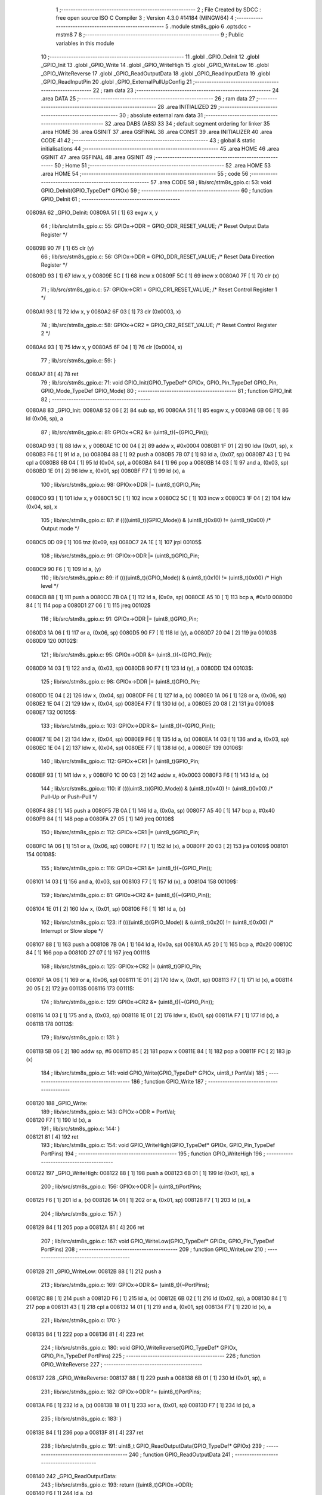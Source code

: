                                       1 ;--------------------------------------------------------
                                      2 ; File Created by SDCC : free open source ISO C Compiler 
                                      3 ; Version 4.3.0 #14184 (MINGW64)
                                      4 ;--------------------------------------------------------
                                      5 	.module stm8s_gpio
                                      6 	.optsdcc -mstm8
                                      7 	
                                      8 ;--------------------------------------------------------
                                      9 ; Public variables in this module
                                     10 ;--------------------------------------------------------
                                     11 	.globl _GPIO_DeInit
                                     12 	.globl _GPIO_Init
                                     13 	.globl _GPIO_Write
                                     14 	.globl _GPIO_WriteHigh
                                     15 	.globl _GPIO_WriteLow
                                     16 	.globl _GPIO_WriteReverse
                                     17 	.globl _GPIO_ReadOutputData
                                     18 	.globl _GPIO_ReadInputData
                                     19 	.globl _GPIO_ReadInputPin
                                     20 	.globl _GPIO_ExternalPullUpConfig
                                     21 ;--------------------------------------------------------
                                     22 ; ram data
                                     23 ;--------------------------------------------------------
                                     24 	.area DATA
                                     25 ;--------------------------------------------------------
                                     26 ; ram data
                                     27 ;--------------------------------------------------------
                                     28 	.area INITIALIZED
                                     29 ;--------------------------------------------------------
                                     30 ; absolute external ram data
                                     31 ;--------------------------------------------------------
                                     32 	.area DABS (ABS)
                                     33 
                                     34 ; default segment ordering for linker
                                     35 	.area HOME
                                     36 	.area GSINIT
                                     37 	.area GSFINAL
                                     38 	.area CONST
                                     39 	.area INITIALIZER
                                     40 	.area CODE
                                     41 
                                     42 ;--------------------------------------------------------
                                     43 ; global & static initialisations
                                     44 ;--------------------------------------------------------
                                     45 	.area HOME
                                     46 	.area GSINIT
                                     47 	.area GSFINAL
                                     48 	.area GSINIT
                                     49 ;--------------------------------------------------------
                                     50 ; Home
                                     51 ;--------------------------------------------------------
                                     52 	.area HOME
                                     53 	.area HOME
                                     54 ;--------------------------------------------------------
                                     55 ; code
                                     56 ;--------------------------------------------------------
                                     57 	.area CODE
                                     58 ;	lib/src/stm8s_gpio.c: 53: void GPIO_DeInit(GPIO_TypeDef* GPIOx)
                                     59 ;	-----------------------------------------
                                     60 ;	 function GPIO_DeInit
                                     61 ;	-----------------------------------------
      00809A                         62 _GPIO_DeInit:
      00809A 51               [ 1]   63 	exgw	x, y
                                     64 ;	lib/src/stm8s_gpio.c: 55: GPIOx->ODR = GPIO_ODR_RESET_VALUE; /* Reset Output Data Register */
      00809B 90 7F            [ 1]   65 	clr	(y)
                                     66 ;	lib/src/stm8s_gpio.c: 56: GPIOx->DDR = GPIO_DDR_RESET_VALUE; /* Reset Data Direction Register */
      00809D 93               [ 1]   67 	ldw	x, y
      00809E 5C               [ 1]   68 	incw	x
      00809F 5C               [ 1]   69 	incw	x
      0080A0 7F               [ 1]   70 	clr	(x)
                                     71 ;	lib/src/stm8s_gpio.c: 57: GPIOx->CR1 = GPIO_CR1_RESET_VALUE; /* Reset Control Register 1 */
      0080A1 93               [ 1]   72 	ldw	x, y
      0080A2 6F 03            [ 1]   73 	clr	(0x0003, x)
                                     74 ;	lib/src/stm8s_gpio.c: 58: GPIOx->CR2 = GPIO_CR2_RESET_VALUE; /* Reset Control Register 2 */
      0080A4 93               [ 1]   75 	ldw	x, y
      0080A5 6F 04            [ 1]   76 	clr	(0x0004, x)
                                     77 ;	lib/src/stm8s_gpio.c: 59: }
      0080A7 81               [ 4]   78 	ret
                                     79 ;	lib/src/stm8s_gpio.c: 71: void GPIO_Init(GPIO_TypeDef* GPIOx, GPIO_Pin_TypeDef GPIO_Pin, GPIO_Mode_TypeDef GPIO_Mode)
                                     80 ;	-----------------------------------------
                                     81 ;	 function GPIO_Init
                                     82 ;	-----------------------------------------
      0080A8                         83 _GPIO_Init:
      0080A8 52 06            [ 2]   84 	sub	sp, #6
      0080AA 51               [ 1]   85 	exgw	x, y
      0080AB 6B 06            [ 1]   86 	ld	(0x06, sp), a
                                     87 ;	lib/src/stm8s_gpio.c: 81: GPIOx->CR2 &= (uint8_t)(~(GPIO_Pin));
      0080AD 93               [ 1]   88 	ldw	x, y
      0080AE 1C 00 04         [ 2]   89 	addw	x, #0x0004
      0080B1 1F 01            [ 2]   90 	ldw	(0x01, sp), x
      0080B3 F6               [ 1]   91 	ld	a, (x)
      0080B4 88               [ 1]   92 	push	a
      0080B5 7B 07            [ 1]   93 	ld	a, (0x07, sp)
      0080B7 43               [ 1]   94 	cpl	a
      0080B8 6B 04            [ 1]   95 	ld	(0x04, sp), a
      0080BA 84               [ 1]   96 	pop	a
      0080BB 14 03            [ 1]   97 	and	a, (0x03, sp)
      0080BD 1E 01            [ 2]   98 	ldw	x, (0x01, sp)
      0080BF F7               [ 1]   99 	ld	(x), a
                                    100 ;	lib/src/stm8s_gpio.c: 98: GPIOx->DDR |= (uint8_t)GPIO_Pin;
      0080C0 93               [ 1]  101 	ldw	x, y
      0080C1 5C               [ 1]  102 	incw	x
      0080C2 5C               [ 1]  103 	incw	x
      0080C3 1F 04            [ 2]  104 	ldw	(0x04, sp), x
                                    105 ;	lib/src/stm8s_gpio.c: 87: if ((((uint8_t)(GPIO_Mode)) & (uint8_t)0x80) != (uint8_t)0x00) /* Output mode */
      0080C5 0D 09            [ 1]  106 	tnz	(0x09, sp)
      0080C7 2A 1E            [ 1]  107 	jrpl	00105$
                                    108 ;	lib/src/stm8s_gpio.c: 91: GPIOx->ODR |= (uint8_t)GPIO_Pin;
      0080C9 90 F6            [ 1]  109 	ld	a, (y)
                                    110 ;	lib/src/stm8s_gpio.c: 89: if ((((uint8_t)(GPIO_Mode)) & (uint8_t)0x10) != (uint8_t)0x00) /* High level */
      0080CB 88               [ 1]  111 	push	a
      0080CC 7B 0A            [ 1]  112 	ld	a, (0x0a, sp)
      0080CE A5 10            [ 1]  113 	bcp	a, #0x10
      0080D0 84               [ 1]  114 	pop	a
      0080D1 27 06            [ 1]  115 	jreq	00102$
                                    116 ;	lib/src/stm8s_gpio.c: 91: GPIOx->ODR |= (uint8_t)GPIO_Pin;
      0080D3 1A 06            [ 1]  117 	or	a, (0x06, sp)
      0080D5 90 F7            [ 1]  118 	ld	(y), a
      0080D7 20 04            [ 2]  119 	jra	00103$
      0080D9                        120 00102$:
                                    121 ;	lib/src/stm8s_gpio.c: 95: GPIOx->ODR &= (uint8_t)(~(GPIO_Pin));
      0080D9 14 03            [ 1]  122 	and	a, (0x03, sp)
      0080DB 90 F7            [ 1]  123 	ld	(y), a
      0080DD                        124 00103$:
                                    125 ;	lib/src/stm8s_gpio.c: 98: GPIOx->DDR |= (uint8_t)GPIO_Pin;
      0080DD 1E 04            [ 2]  126 	ldw	x, (0x04, sp)
      0080DF F6               [ 1]  127 	ld	a, (x)
      0080E0 1A 06            [ 1]  128 	or	a, (0x06, sp)
      0080E2 1E 04            [ 2]  129 	ldw	x, (0x04, sp)
      0080E4 F7               [ 1]  130 	ld	(x), a
      0080E5 20 08            [ 2]  131 	jra	00106$
      0080E7                        132 00105$:
                                    133 ;	lib/src/stm8s_gpio.c: 103: GPIOx->DDR &= (uint8_t)(~(GPIO_Pin));
      0080E7 1E 04            [ 2]  134 	ldw	x, (0x04, sp)
      0080E9 F6               [ 1]  135 	ld	a, (x)
      0080EA 14 03            [ 1]  136 	and	a, (0x03, sp)
      0080EC 1E 04            [ 2]  137 	ldw	x, (0x04, sp)
      0080EE F7               [ 1]  138 	ld	(x), a
      0080EF                        139 00106$:
                                    140 ;	lib/src/stm8s_gpio.c: 112: GPIOx->CR1 |= (uint8_t)GPIO_Pin;
      0080EF 93               [ 1]  141 	ldw	x, y
      0080F0 1C 00 03         [ 2]  142 	addw	x, #0x0003
      0080F3 F6               [ 1]  143 	ld	a, (x)
                                    144 ;	lib/src/stm8s_gpio.c: 110: if ((((uint8_t)(GPIO_Mode)) & (uint8_t)0x40) != (uint8_t)0x00) /* Pull-Up or Push-Pull */
      0080F4 88               [ 1]  145 	push	a
      0080F5 7B 0A            [ 1]  146 	ld	a, (0x0a, sp)
      0080F7 A5 40            [ 1]  147 	bcp	a, #0x40
      0080F9 84               [ 1]  148 	pop	a
      0080FA 27 05            [ 1]  149 	jreq	00108$
                                    150 ;	lib/src/stm8s_gpio.c: 112: GPIOx->CR1 |= (uint8_t)GPIO_Pin;
      0080FC 1A 06            [ 1]  151 	or	a, (0x06, sp)
      0080FE F7               [ 1]  152 	ld	(x), a
      0080FF 20 03            [ 2]  153 	jra	00109$
      008101                        154 00108$:
                                    155 ;	lib/src/stm8s_gpio.c: 116: GPIOx->CR1 &= (uint8_t)(~(GPIO_Pin));
      008101 14 03            [ 1]  156 	and	a, (0x03, sp)
      008103 F7               [ 1]  157 	ld	(x), a
      008104                        158 00109$:
                                    159 ;	lib/src/stm8s_gpio.c: 81: GPIOx->CR2 &= (uint8_t)(~(GPIO_Pin));
      008104 1E 01            [ 2]  160 	ldw	x, (0x01, sp)
      008106 F6               [ 1]  161 	ld	a, (x)
                                    162 ;	lib/src/stm8s_gpio.c: 123: if ((((uint8_t)(GPIO_Mode)) & (uint8_t)0x20) != (uint8_t)0x00) /* Interrupt or Slow slope */
      008107 88               [ 1]  163 	push	a
      008108 7B 0A            [ 1]  164 	ld	a, (0x0a, sp)
      00810A A5 20            [ 1]  165 	bcp	a, #0x20
      00810C 84               [ 1]  166 	pop	a
      00810D 27 07            [ 1]  167 	jreq	00111$
                                    168 ;	lib/src/stm8s_gpio.c: 125: GPIOx->CR2 |= (uint8_t)GPIO_Pin;
      00810F 1A 06            [ 1]  169 	or	a, (0x06, sp)
      008111 1E 01            [ 2]  170 	ldw	x, (0x01, sp)
      008113 F7               [ 1]  171 	ld	(x), a
      008114 20 05            [ 2]  172 	jra	00113$
      008116                        173 00111$:
                                    174 ;	lib/src/stm8s_gpio.c: 129: GPIOx->CR2 &= (uint8_t)(~(GPIO_Pin));
      008116 14 03            [ 1]  175 	and	a, (0x03, sp)
      008118 1E 01            [ 2]  176 	ldw	x, (0x01, sp)
      00811A F7               [ 1]  177 	ld	(x), a
      00811B                        178 00113$:
                                    179 ;	lib/src/stm8s_gpio.c: 131: }
      00811B 5B 06            [ 2]  180 	addw	sp, #6
      00811D 85               [ 2]  181 	popw	x
      00811E 84               [ 1]  182 	pop	a
      00811F FC               [ 2]  183 	jp	(x)
                                    184 ;	lib/src/stm8s_gpio.c: 141: void GPIO_Write(GPIO_TypeDef* GPIOx, uint8_t PortVal)
                                    185 ;	-----------------------------------------
                                    186 ;	 function GPIO_Write
                                    187 ;	-----------------------------------------
      008120                        188 _GPIO_Write:
                                    189 ;	lib/src/stm8s_gpio.c: 143: GPIOx->ODR = PortVal;
      008120 F7               [ 1]  190 	ld	(x), a
                                    191 ;	lib/src/stm8s_gpio.c: 144: }
      008121 81               [ 4]  192 	ret
                                    193 ;	lib/src/stm8s_gpio.c: 154: void GPIO_WriteHigh(GPIO_TypeDef* GPIOx, GPIO_Pin_TypeDef PortPins)
                                    194 ;	-----------------------------------------
                                    195 ;	 function GPIO_WriteHigh
                                    196 ;	-----------------------------------------
      008122                        197 _GPIO_WriteHigh:
      008122 88               [ 1]  198 	push	a
      008123 6B 01            [ 1]  199 	ld	(0x01, sp), a
                                    200 ;	lib/src/stm8s_gpio.c: 156: GPIOx->ODR |= (uint8_t)PortPins;
      008125 F6               [ 1]  201 	ld	a, (x)
      008126 1A 01            [ 1]  202 	or	a, (0x01, sp)
      008128 F7               [ 1]  203 	ld	(x), a
                                    204 ;	lib/src/stm8s_gpio.c: 157: }
      008129 84               [ 1]  205 	pop	a
      00812A 81               [ 4]  206 	ret
                                    207 ;	lib/src/stm8s_gpio.c: 167: void GPIO_WriteLow(GPIO_TypeDef* GPIOx, GPIO_Pin_TypeDef PortPins)
                                    208 ;	-----------------------------------------
                                    209 ;	 function GPIO_WriteLow
                                    210 ;	-----------------------------------------
      00812B                        211 _GPIO_WriteLow:
      00812B 88               [ 1]  212 	push	a
                                    213 ;	lib/src/stm8s_gpio.c: 169: GPIOx->ODR &= (uint8_t)(~PortPins);
      00812C 88               [ 1]  214 	push	a
      00812D F6               [ 1]  215 	ld	a, (x)
      00812E 6B 02            [ 1]  216 	ld	(0x02, sp), a
      008130 84               [ 1]  217 	pop	a
      008131 43               [ 1]  218 	cpl	a
      008132 14 01            [ 1]  219 	and	a, (0x01, sp)
      008134 F7               [ 1]  220 	ld	(x), a
                                    221 ;	lib/src/stm8s_gpio.c: 170: }
      008135 84               [ 1]  222 	pop	a
      008136 81               [ 4]  223 	ret
                                    224 ;	lib/src/stm8s_gpio.c: 180: void GPIO_WriteReverse(GPIO_TypeDef* GPIOx, GPIO_Pin_TypeDef PortPins)
                                    225 ;	-----------------------------------------
                                    226 ;	 function GPIO_WriteReverse
                                    227 ;	-----------------------------------------
      008137                        228 _GPIO_WriteReverse:
      008137 88               [ 1]  229 	push	a
      008138 6B 01            [ 1]  230 	ld	(0x01, sp), a
                                    231 ;	lib/src/stm8s_gpio.c: 182: GPIOx->ODR ^= (uint8_t)PortPins;
      00813A F6               [ 1]  232 	ld	a, (x)
      00813B 18 01            [ 1]  233 	xor	a, (0x01, sp)
      00813D F7               [ 1]  234 	ld	(x), a
                                    235 ;	lib/src/stm8s_gpio.c: 183: }
      00813E 84               [ 1]  236 	pop	a
      00813F 81               [ 4]  237 	ret
                                    238 ;	lib/src/stm8s_gpio.c: 191: uint8_t GPIO_ReadOutputData(GPIO_TypeDef* GPIOx)
                                    239 ;	-----------------------------------------
                                    240 ;	 function GPIO_ReadOutputData
                                    241 ;	-----------------------------------------
      008140                        242 _GPIO_ReadOutputData:
                                    243 ;	lib/src/stm8s_gpio.c: 193: return ((uint8_t)GPIOx->ODR);
      008140 F6               [ 1]  244 	ld	a, (x)
                                    245 ;	lib/src/stm8s_gpio.c: 194: }
      008141 81               [ 4]  246 	ret
                                    247 ;	lib/src/stm8s_gpio.c: 202: uint8_t GPIO_ReadInputData(GPIO_TypeDef* GPIOx)
                                    248 ;	-----------------------------------------
                                    249 ;	 function GPIO_ReadInputData
                                    250 ;	-----------------------------------------
      008142                        251 _GPIO_ReadInputData:
                                    252 ;	lib/src/stm8s_gpio.c: 204: return ((uint8_t)GPIOx->IDR);
      008142 E6 01            [ 1]  253 	ld	a, (0x1, x)
                                    254 ;	lib/src/stm8s_gpio.c: 205: }
      008144 81               [ 4]  255 	ret
                                    256 ;	lib/src/stm8s_gpio.c: 213: BitStatus GPIO_ReadInputPin(GPIO_TypeDef* GPIOx, GPIO_Pin_TypeDef GPIO_Pin)
                                    257 ;	-----------------------------------------
                                    258 ;	 function GPIO_ReadInputPin
                                    259 ;	-----------------------------------------
      008145                        260 _GPIO_ReadInputPin:
      008145 88               [ 1]  261 	push	a
      008146 6B 01            [ 1]  262 	ld	(0x01, sp), a
                                    263 ;	lib/src/stm8s_gpio.c: 215: return ((BitStatus)(GPIOx->IDR & (uint8_t)GPIO_Pin));
      008148 E6 01            [ 1]  264 	ld	a, (0x1, x)
      00814A 14 01            [ 1]  265 	and	a, (0x01, sp)
      00814C 40               [ 1]  266 	neg	a
      00814D 4F               [ 1]  267 	clr	a
      00814E 49               [ 1]  268 	rlc	a
                                    269 ;	lib/src/stm8s_gpio.c: 216: }
      00814F 5B 01            [ 2]  270 	addw	sp, #1
      008151 81               [ 4]  271 	ret
                                    272 ;	lib/src/stm8s_gpio.c: 225: void GPIO_ExternalPullUpConfig(GPIO_TypeDef* GPIOx, GPIO_Pin_TypeDef GPIO_Pin, FunctionalState NewState)
                                    273 ;	-----------------------------------------
                                    274 ;	 function GPIO_ExternalPullUpConfig
                                    275 ;	-----------------------------------------
      008152                        276 _GPIO_ExternalPullUpConfig:
      008152 88               [ 1]  277 	push	a
                                    278 ;	lib/src/stm8s_gpio.c: 233: GPIOx->CR1 |= (uint8_t)GPIO_Pin;
      008153 1C 00 03         [ 2]  279 	addw	x, #0x0003
      008156 88               [ 1]  280 	push	a
      008157 F6               [ 1]  281 	ld	a, (x)
      008158 6B 02            [ 1]  282 	ld	(0x02, sp), a
      00815A 84               [ 1]  283 	pop	a
                                    284 ;	lib/src/stm8s_gpio.c: 231: if (NewState != DISABLE) /* External Pull-Up Set*/
      00815B 0D 04            [ 1]  285 	tnz	(0x04, sp)
      00815D 27 05            [ 1]  286 	jreq	00102$
                                    287 ;	lib/src/stm8s_gpio.c: 233: GPIOx->CR1 |= (uint8_t)GPIO_Pin;
      00815F 1A 01            [ 1]  288 	or	a, (0x01, sp)
      008161 F7               [ 1]  289 	ld	(x), a
      008162 20 04            [ 2]  290 	jra	00104$
      008164                        291 00102$:
                                    292 ;	lib/src/stm8s_gpio.c: 236: GPIOx->CR1 &= (uint8_t)(~(GPIO_Pin));
      008164 43               [ 1]  293 	cpl	a
      008165 14 01            [ 1]  294 	and	a, (0x01, sp)
      008167 F7               [ 1]  295 	ld	(x), a
      008168                        296 00104$:
                                    297 ;	lib/src/stm8s_gpio.c: 238: }
      008168 84               [ 1]  298 	pop	a
      008169 85               [ 2]  299 	popw	x
      00816A 84               [ 1]  300 	pop	a
      00816B FC               [ 2]  301 	jp	(x)
                                    302 	.area CODE
                                    303 	.area CONST
                                    304 	.area INITIALIZER
                                    305 	.area CABS (ABS)
